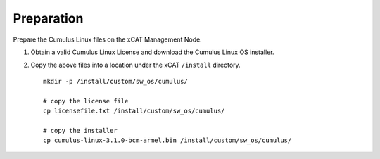 Preparation
===========

Prepare the Cumulus Linux files on the xCAT Management Node. 

#. Obtain a valid Cumulus Linux License and download the Cumulus Linux OS installer.

#. Copy the above files into a location under the xCAT ``/install`` directory. ::

    mkdir -p /install/custom/sw_os/cumulus/

    # copy the license file 
    cp licensefile.txt /install/custom/sw_os/cumulus/

    # copy the installer     
    cp cumulus-linux-3.1.0-bcm-armel.bin /install/custom/sw_os/cumulus/


